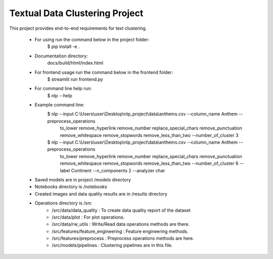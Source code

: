 Textual Data Clustering Project
================================

This project provides end-to-end requirements for text clustering.

 * For using run the command below in the project folder:
    $ pip install -e .
 * Documentation directory:
    docs/build/html/index.html
 * For frontend usage run the command below in the frontend folder:
    $ streamlit run frontend.py
 * For command line help run:
    $ nlp --help
 * Example command line:
    $ nlp --input C:\\Users\\user\\Desktop\\nlp_project\\data\\anthems.csv --column_name Anthem --preprocess_operations
     to_lower remove_hyperlink remove_number replace_special_chars remove_punctuation remove_whitespace
     remove_stopwords remove_less_than_two --number_of_cluster 3
    $ nlp --input C:\\Users\\user\\Desktop\\nlp_project\\data\\anthems.csv --column_name Anthem --preprocess_operations
     to_lower remove_hyperlink remove_number replace_special_chars remove_punctuation remove_whitespace remove_stopwords
     remove_less_than_two --number_of_cluster 6 --label Continent --n_components 2 --analyzer char
 * Saved models are in project /models directory
 * Notebooks directory is /notebooks
 * Created images and data quality results are in /results directory
 * Operations directory is /src
        * /src/data/data_quality : To create data quality report of the dataset
        * /src/data/plot : For plot operations.
        * /src/data/rw_utils : Write/Read data operations methods are there.

        * /src/features/feature_engineering : Feature engineering methods.
        * /src/features/preprocess : Preprocess operations methods are here.

        * /src/models/pipelines : Clustering pipelines are in this file.

